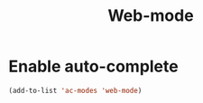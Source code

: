#+TITLE: Web-mode

* Enable auto-complete
#+BEGIN_SRC emacs-lisp
  (add-to-list 'ac-modes 'web-mode)
#+END_SRC
